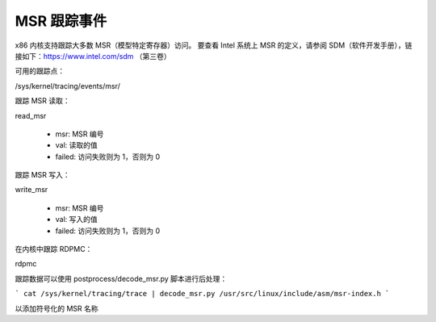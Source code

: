 MSR 跟踪事件
=============

x86 内核支持跟踪大多数 MSR（模型特定寄存器）访问。
要查看 Intel 系统上 MSR 的定义，请参阅 SDM（软件开发手册），链接如下：https://www.intel.com/sdm （第三卷）

可用的跟踪点：

/sys/kernel/tracing/events/msr/

跟踪 MSR 读取：

read_msr

  - msr: MSR 编号
  - val: 读取的值
  - failed: 访问失败则为 1，否则为 0

跟踪 MSR 写入：

write_msr

  - msr: MSR 编号
  - val: 写入的值
  - failed: 访问失败则为 1，否则为 0

在内核中跟踪 RDPMC：

rdpmc

跟踪数据可以使用 postprocess/decode_msr.py 脚本进行后处理：

```
cat /sys/kernel/tracing/trace | decode_msr.py /usr/src/linux/include/asm/msr-index.h
```

以添加符号化的 MSR 名称

